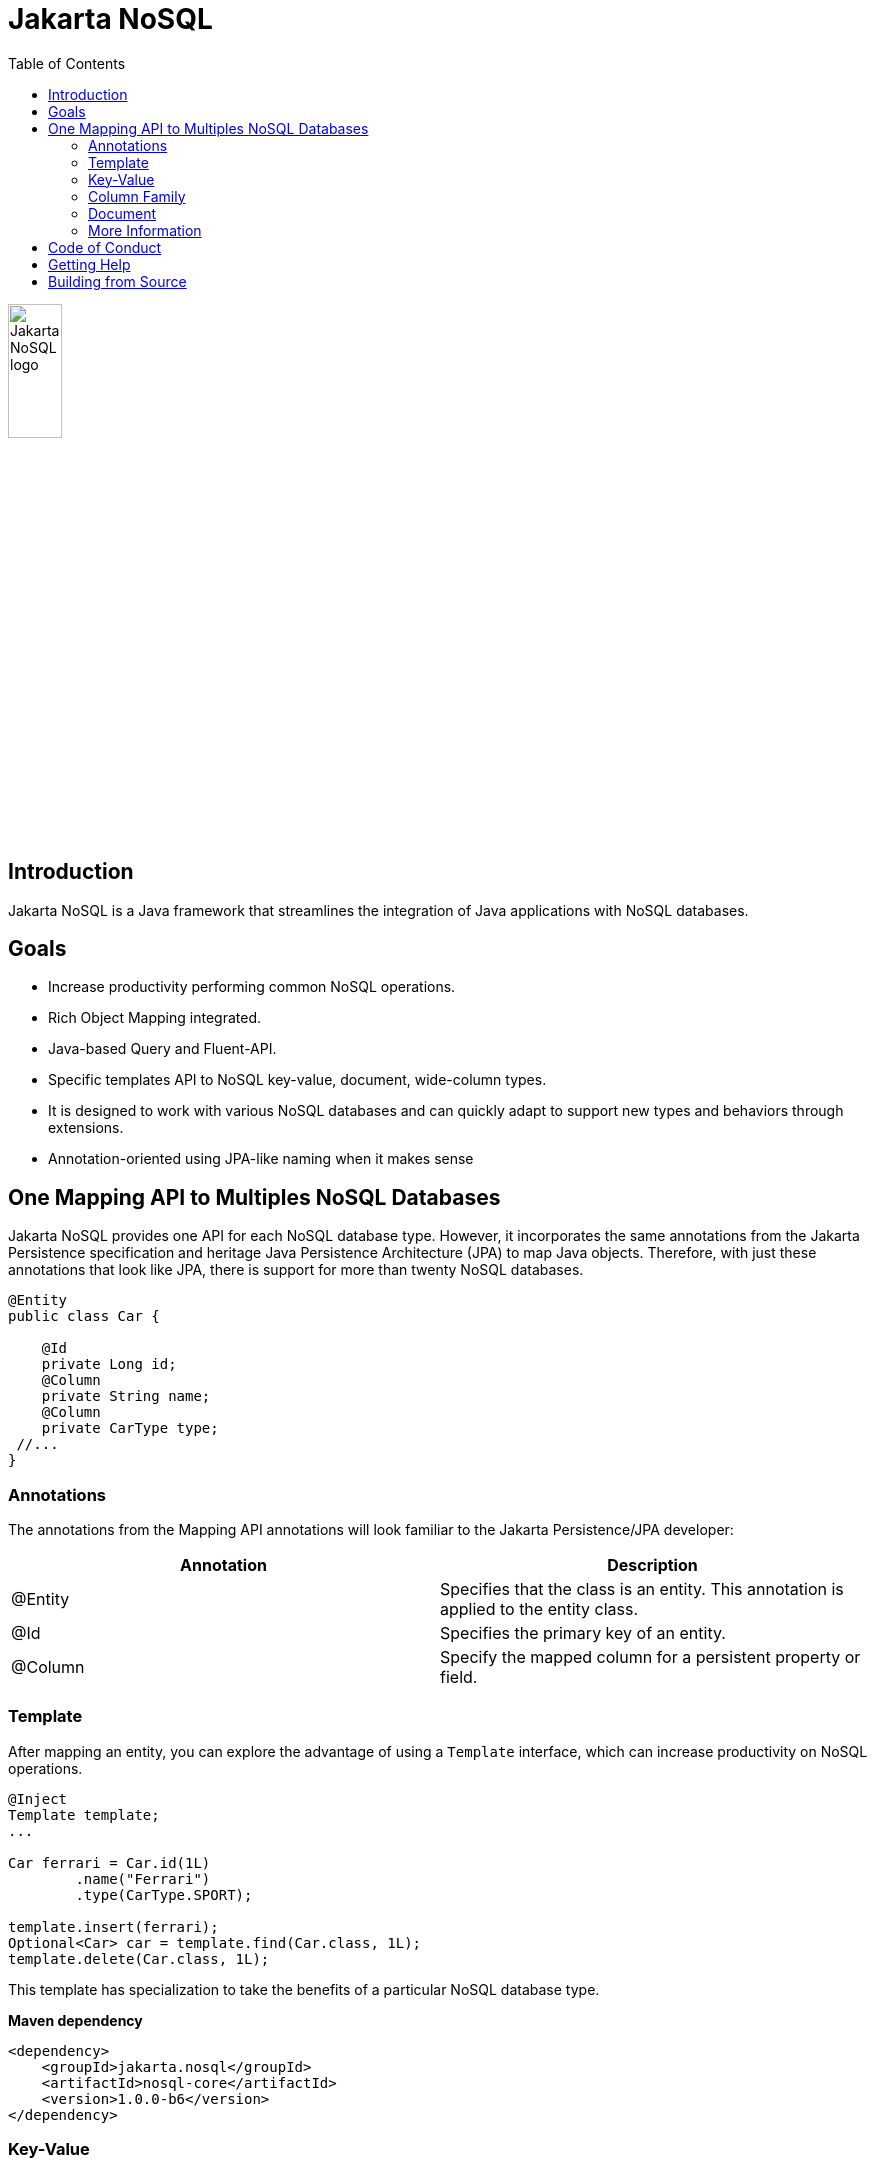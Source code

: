 = Jakarta NoSQL
:toc: auto

ifndef::imagesdir[:imagesdir: spec/src/main/asciidoc/images]
image::jakarta_ee_logo_schooner_color_stacked_default.png[Jakarta NoSQL logo,align=center, width=25%, height=25%]

== Introduction

Jakarta NoSQL is a Java framework that streamlines the integration of Java applications with NoSQL databases.

== Goals

* Increase productivity performing common NoSQL operations.
* Rich Object Mapping integrated.
* Java-based Query and Fluent-API.
* Specific templates API to NoSQL key-value, document, wide-column types.
* It is designed to work with various NoSQL databases and can quickly adapt to support new types and behaviors through extensions.
* Annotation-oriented using JPA-like naming when it makes sense

== One Mapping API to Multiples NoSQL Databases

Jakarta NoSQL provides one API for each NoSQL database type. However, it incorporates the same annotations from the Jakarta Persistence specification and heritage Java Persistence Architecture (JPA) to map Java objects. Therefore, with just these annotations that look like JPA, there is support for more than twenty NoSQL databases.

[source,java]
----
@Entity
public class Car {

    @Id
    private Long id;
    @Column
    private String name;
    @Column
    private CarType type;
 //...
}

----

=== Annotations

The annotations from the Mapping API annotations will look familiar to the Jakarta Persistence/JPA developer:

[cols="Annotation description"]
|===
|Annotation|Description

|@Entity
|Specifies that the class is an entity. This annotation is applied to the entity class.

|@Id
|Specifies the primary key of an entity.

|@Column
|Specify the mapped column for a persistent property or field.

|===

=== Template

After mapping an entity, you can explore the advantage of using a ```Template``` interface, which can increase productivity on NoSQL operations.

[source,java]
----
@Inject
Template template;
...

Car ferrari = Car.id(1L)
        .name("Ferrari")
        .type(CarType.SPORT);

template.insert(ferrari);
Optional<Car> car = template.find(Car.class, 1L);
template.delete(Car.class, 1L);
----

This template has specialization to take the benefits of a particular NoSQL database type.

*Maven dependency*

[source,xml]
----
<dependency>
    <groupId>jakarta.nosql</groupId>
    <artifactId>nosql-core</artifactId>
    <version>1.0.0-b6</version>
</dependency>
----

=== Key-Value

Jakarta NoSQL provides a Key-Value template to explore the specific behavior of this NoSQL type.

[source,java]
----
@Inject
KeyValueTemplate template;
...

Car ferrari = Car.id(1L)
        .name("ferrari")
        .city("Rome")
        .type(CarType.SPORT);

template.put(ferrari);
Optional<Car> car = template.get(1L, Car.class);
template.delete(1L);
----

Key-Value is database agnostic. Thus, you can change the database in your application with no or minimal impact on source code.

*Maven dependency*

[source,xml]
----
<dependency>
    <groupId>jakarta.nosql</groupId>
    <artifactId>nosql-key-value</artifactId>
    <version>1.0.0-b6</version>
</dependency>
----


=== Column Family

Jakarta NoSQL provides a Column Family template to explore the specific behavior of this NoSQL type.

[source,java]
----
@Inject
ColumnTemplate template;
...

Car ferrari = Car.id(1L)
        .name("ferrari")
        .city("Rome")
        .type(CarType.SPORT);

template.insert(ferrari);
Optional<Car> car = template.find(Car.class, 1L);

List<Car> cars = template.select(Car.class).where("city").eq("Rome").result();

template.delete(Car.class).where("id").eq(1L).execute();

Optional<Car> result = template.singleResult("select * from Car where id = 1");
----

Column Family is database agnostic. Thus, you can change the database in your application with no or minimal impact on source code.

*Maven dependency*

[source,xml]
----
<dependency>
    <groupId>jakarta.nosql</groupId>
    <artifactId>nosql-column</artifactId>
    <version>1.0.0-b6</version>
</dependency>
----


=== Document

Jakarta NoSQL provides a Document template to explore the specific behavior of this NoSQL type.

[source,java]
----
@Inject
DocumentTemplate template;
...

Car ferrari = Car.id(1L)
        .name("ferrari")
        .city("Rome")
        .type(CarType.SPORT);

template.insert(ferrari);
Optional<Car> car = template.find(Car.class, 1L);

List<Car> cars = template.select(Car.class).where("city").eq("Rome").result();

template.delete(Car.class).where("id").eq(1L).execute();

Optional<Car> result = template.singleResult("select * from Car where id = 1");
----

Document is database agnostic. Thus, you can change the database in your application with no or minimal impact on source code.

*Maven dependency*

[source,xml]
----
<dependency>
    <groupId>jakarta.nosql</groupId>
    <artifactId>nosql-document</artifactId>
    <version>1.0.0-b6</version>
</dependency>
----

=== More Information

To learn more, please refer to the https://www.jnosql.org/spec/[reference documentation], and https://www.jnosql.org/javadoc/[JavaDocs].

== Code of Conduct

This project is governed by the Eclipse Foundation of Conduct. By participating, you are expected to uphold this code of conduct. Please report unacceptable behavior to codeofconduct@eclipse.org.

== Getting Help

Having trouble with Jakarta NoSQL? We’d love to help!

Please report any bugs, concerns or questions with Jakarta NoSQL to https://github.com/eclipse-ee4j/nosql.

== Building from Source

You don’t need to build from source to use the project, but should you be interested in doing so, you can build it using Maven and Java 17 or higher.

[source, Bash]
----
mvn clean install
----

